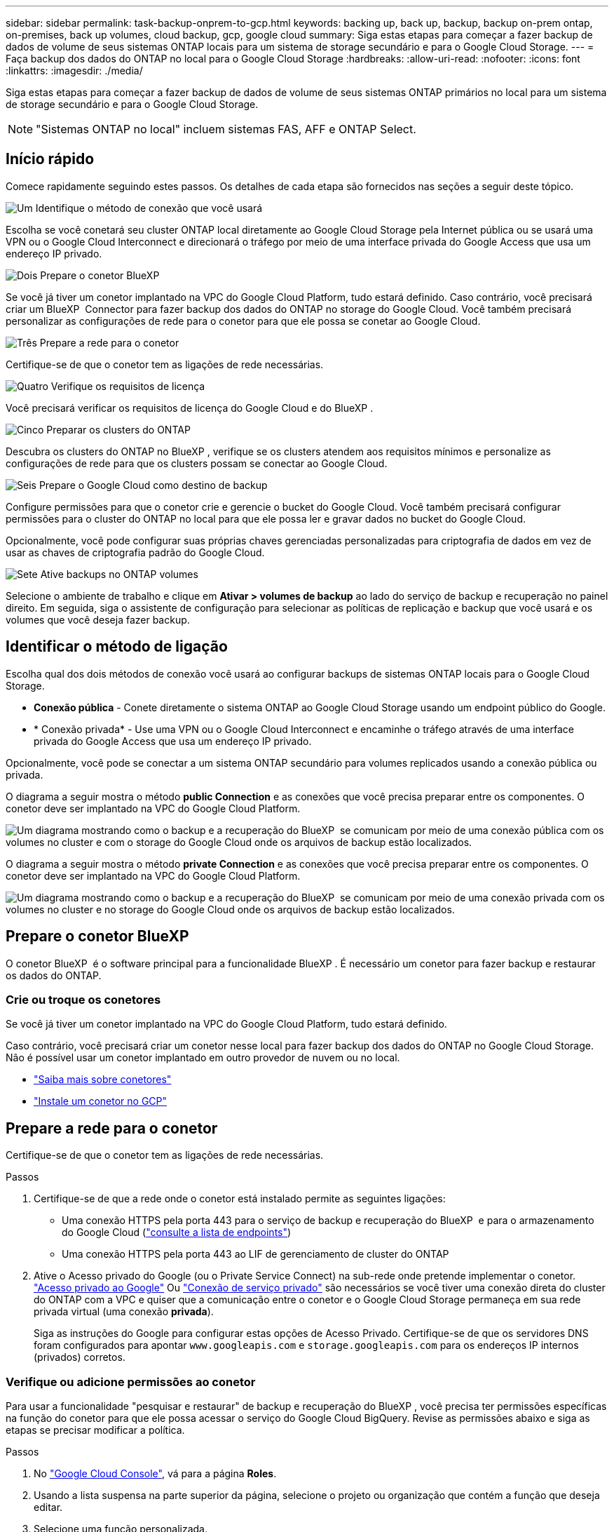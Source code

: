 ---
sidebar: sidebar 
permalink: task-backup-onprem-to-gcp.html 
keywords: backing up, back up, backup, backup on-prem ontap, on-premises, back up volumes, cloud backup, gcp, google cloud 
summary: Siga estas etapas para começar a fazer backup de dados de volume de seus sistemas ONTAP locais para um sistema de storage secundário e para o Google Cloud Storage. 
---
= Faça backup dos dados do ONTAP no local para o Google Cloud Storage
:hardbreaks:
:allow-uri-read: 
:nofooter: 
:icons: font
:linkattrs: 
:imagesdir: ./media/


[role="lead"]
Siga estas etapas para começar a fazer backup de dados de volume de seus sistemas ONTAP primários no local para um sistema de storage secundário e para o Google Cloud Storage.


NOTE: "Sistemas ONTAP no local" incluem sistemas FAS, AFF e ONTAP Select.



== Início rápido

Comece rapidamente seguindo estes passos. Os detalhes de cada etapa são fornecidos nas seções a seguir deste tópico.

.image:https://raw.githubusercontent.com/NetAppDocs/common/main/media/number-1.png["Um"] Identifique o método de conexão que você usará
[role="quick-margin-para"]
Escolha se você conetará seu cluster ONTAP local diretamente ao Google Cloud Storage pela Internet pública ou se usará uma VPN ou o Google Cloud Interconnect e direcionará o tráfego por meio de uma interface privada do Google Access que usa um endereço IP privado.

.image:https://raw.githubusercontent.com/NetAppDocs/common/main/media/number-2.png["Dois"] Prepare o conetor BlueXP 
[role="quick-margin-para"]
Se você já tiver um conetor implantado na VPC do Google Cloud Platform, tudo estará definido. Caso contrário, você precisará criar um BlueXP  Connector para fazer backup dos dados do ONTAP no storage do Google Cloud. Você também precisará personalizar as configurações de rede para o conetor para que ele possa se conetar ao Google Cloud.

.image:https://raw.githubusercontent.com/NetAppDocs/common/main/media/number-3.png["Três"] Prepare a rede para o conetor
[role="quick-margin-para"]
Certifique-se de que o conetor tem as ligações de rede necessárias.

.image:https://raw.githubusercontent.com/NetAppDocs/common/main/media/number-4.png["Quatro"] Verifique os requisitos de licença
[role="quick-margin-para"]
Você precisará verificar os requisitos de licença do Google Cloud e do BlueXP .

.image:https://raw.githubusercontent.com/NetAppDocs/common/main/media/number-5.png["Cinco"] Preparar os clusters do ONTAP
[role="quick-margin-para"]
Descubra os clusters do ONTAP no BlueXP , verifique se os clusters atendem aos requisitos mínimos e personalize as configurações de rede para que os clusters possam se conectar ao Google Cloud.

.image:https://raw.githubusercontent.com/NetAppDocs/common/main/media/number-6.png["Seis"] Prepare o Google Cloud como destino de backup
[role="quick-margin-para"]
Configure permissões para que o conetor crie e gerencie o bucket do Google Cloud. Você também precisará configurar permissões para o cluster do ONTAP no local para que ele possa ler e gravar dados no bucket do Google Cloud.

Opcionalmente, você pode configurar suas próprias chaves gerenciadas personalizadas para criptografia de dados em vez de usar as chaves de criptografia padrão do Google Cloud.

.image:https://raw.githubusercontent.com/NetAppDocs/common/main/media/number-7.png["Sete"] Ative backups no ONTAP volumes
[role="quick-margin-para"]
Selecione o ambiente de trabalho e clique em *Ativar > volumes de backup* ao lado do serviço de backup e recuperação no painel direito. Em seguida, siga o assistente de configuração para selecionar as políticas de replicação e backup que você usará e os volumes que você deseja fazer backup.



== Identificar o método de ligação

Escolha qual dos dois métodos de conexão você usará ao configurar backups de sistemas ONTAP locais para o Google Cloud Storage.

* *Conexão pública* - Conete diretamente o sistema ONTAP ao Google Cloud Storage usando um endpoint público do Google.
* * Conexão privada* - Use uma VPN ou o Google Cloud Interconnect e encaminhe o tráfego através de uma interface privada do Google Access que usa um endereço IP privado.


Opcionalmente, você pode se conectar a um sistema ONTAP secundário para volumes replicados usando a conexão pública ou privada.

O diagrama a seguir mostra o método *public Connection* e as conexões que você precisa preparar entre os componentes. O conetor deve ser implantado na VPC do Google Cloud Platform.

image:diagram_cloud_backup_onprem_gcp_public.png["Um diagrama mostrando como o backup e a recuperação do BlueXP  se comunicam por meio de uma conexão pública com os volumes no cluster e com o storage do Google Cloud onde os arquivos de backup estão localizados."]

O diagrama a seguir mostra o método *private Connection* e as conexões que você precisa preparar entre os componentes. O conetor deve ser implantado na VPC do Google Cloud Platform.

image:diagram_cloud_backup_onprem_gcp_private.png["Um diagrama mostrando como o backup e a recuperação do BlueXP  se comunicam por meio de uma conexão privada com os volumes no cluster e no storage do Google Cloud onde os arquivos de backup estão localizados."]



== Prepare o conetor BlueXP 

O conetor BlueXP  é o software principal para a funcionalidade BlueXP . É necessário um conetor para fazer backup e restaurar os dados do ONTAP.



=== Crie ou troque os conetores

Se você já tiver um conetor implantado na VPC do Google Cloud Platform, tudo estará definido.

Caso contrário, você precisará criar um conetor nesse local para fazer backup dos dados do ONTAP no Google Cloud Storage. Não é possível usar um conetor implantado em outro provedor de nuvem ou no local.

* https://docs.netapp.com/us-en/bluexp-setup-admin/concept-connectors.html["Saiba mais sobre conetores"^]
* https://docs.netapp.com/us-en/bluexp-setup-admin/task-quick-start-connector-google.html["Instale um conetor no GCP"^]




== Prepare a rede para o conetor

Certifique-se de que o conetor tem as ligações de rede necessárias.

.Passos
. Certifique-se de que a rede onde o conetor está instalado permite as seguintes ligações:
+
** Uma conexão HTTPS pela porta 443 para o serviço de backup e recuperação do BlueXP  e para o armazenamento do Google Cloud (https://docs.netapp.com/us-en/bluexp-setup-admin/task-set-up-networking-google.html#endpoints-contacted-for-day-to-day-operations["consulte a lista de endpoints"^])
** Uma conexão HTTPS pela porta 443 ao LIF de gerenciamento de cluster do ONTAP


. Ative o Acesso privado do Google (ou o Private Service Connect) na sub-rede onde pretende implementar o conetor. https://cloud.google.com/vpc/docs/configure-private-google-access["Acesso privado ao Google"^] Ou https://cloud.google.com/vpc/docs/configure-private-service-connect-apis#on-premises["Conexão de serviço privado"^] são necessários se você tiver uma conexão direta do cluster do ONTAP com a VPC e quiser que a comunicação entre o conetor e o Google Cloud Storage permaneça em sua rede privada virtual (uma conexão *privada*).
+
Siga as instruções do Google para configurar estas opções de Acesso Privado. Certifique-se de que os servidores DNS foram configurados para apontar `www.googleapis.com` e `storage.googleapis.com` para os endereços IP internos (privados) corretos.





=== Verifique ou adicione permissões ao conetor

Para usar a funcionalidade "pesquisar e restaurar" de backup e recuperação do BlueXP , você precisa ter permissões específicas na função do conetor para que ele possa acessar o serviço do Google Cloud BigQuery. Revise as permissões abaixo e siga as etapas se precisar modificar a política.

.Passos
. No https://console.cloud.google.com["Google Cloud Console"^], vá para a página *Roles*.
. Usando a lista suspensa na parte superior da página, selecione o projeto ou organização que contém a função que deseja editar.
. Selecione uma função personalizada.
. Selecione *Editar função* para atualizar as permissões da função.
. Selecione *Adicionar permissões* para adicionar as seguintes novas permissões à função.
+
[source, json]
----
bigquery.jobs.get
bigquery.jobs.list
bigquery.jobs.listAll
bigquery.datasets.create
bigquery.datasets.get
bigquery.jobs.create
bigquery.tables.get
bigquery.tables.getData
bigquery.tables.list
bigquery.tables.create
----
. Selecione *Atualizar* para salvar a função editada.




== Verifique os requisitos de licença

* Antes de ativar o backup e a recuperação do BlueXP  para o seu cluster, você precisará inscrever-se em uma oferta de mercado BlueXP  de pagamento conforme o uso (PAYGO) do Google ou comprar e ativar uma licença BYOL de backup e recuperação do BlueXP  da NetApp. Essas licenças são para sua conta e podem ser usadas em vários sistemas.
+
** Para o licenciamento PAYGO de backup e recuperação do BlueXP , você precisará de uma assinatura do https://console.cloud.google.com/marketplace/details/netapp-cloudmanager/cloud-manager?supportedpurview=project["Oferta de NetApp BlueXP  do Google Marketplace"^]. A cobrança do backup e recuperação do BlueXP  é feita por meio dessa assinatura.
** Para o licenciamento BYOL de backup e recuperação do BlueXP , você precisará do número de série do NetApp que permite usar o serviço durante a duração e a capacidade da licença. link:task-licensing-cloud-backup.html#use-a-bluexp-backup-and-recovery-byol-license["Saiba como gerenciar suas licenças BYOL"].


* Você precisa ter uma assinatura do Google para o espaço de armazenamento de objetos onde seus backups serão localizados.


*Regiões suportadas*

É possível criar backups de sistemas locais para o Google Cloud Storage em todas as regiões https://cloud.netapp.com/cloud-volumes-global-regions["Onde o Cloud Volumes ONTAP é suportado"^]. Você especifica a região onde os backups serão armazenados quando você configurar o serviço.



== Preparar os clusters do ONTAP

Você precisará preparar seu sistema ONTAP de origem no local e qualquer sistema ONTAP ou Cloud Volumes ONTAP secundário no local.

Preparar os clusters do ONTAP envolve as etapas a seguir:

* Descubra os seus sistemas ONTAP no BlueXP 
* Verifique os requisitos do sistema ONTAP
* Verifique os requisitos de rede do ONTAP para fazer backup de dados para armazenamento de objetos
* Verificar os requisitos de rede do ONTAP para replicação de volumes




=== Descubra os seus sistemas ONTAP no BlueXP 

Tanto o sistema ONTAP de origem no local quanto qualquer sistema ONTAP ou Cloud Volumes ONTAP secundário no local devem estar disponíveis no BlueXP  Canvas.

Você precisará saber o endereço IP de gerenciamento de cluster e a senha da conta de usuário admin para adicionar o cluster. https://docs.netapp.com/us-en/bluexp-ontap-onprem/task-discovering-ontap.html["Saiba como descobrir um cluster"^].



=== Verifique os requisitos do sistema ONTAP

Certifique-se de que os seguintes requisitos do ONTAP são atendidos:

* É recomendado um mínimo de ONTAP 9.8; ONTAP 9.8P13 e posterior.
* Uma licença SnapMirror (incluída como parte do pacote Premium ou do pacote de proteção de dados).
+
*Observação:* o "pacote de nuvem híbrida" não é necessário ao usar o backup e a recuperação do BlueXP .

+
Aprenda a https://docs.netapp.com/us-en/ontap/system-admin/manage-licenses-concept.html["gerencie suas licenças de cluster"^].

* A hora e o fuso horário estão definidos corretamente. Aprenda a https://docs.netapp.com/us-en/ontap/system-admin/manage-cluster-time-concept.html["configure a hora do cluster"^].
* Se você quiser replicar dados, verifique se os sistemas de origem e destino estão executando versões compatíveis do ONTAP antes de replicar dados.
+
https://docs.netapp.com/us-en/ontap/data-protection/compatible-ontap-versions-snapmirror-concept.html["Veja versões compatíveis do ONTAP para relacionamentos do SnapMirror"^].





=== Verifique os requisitos de rede do ONTAP para fazer backup de dados para armazenamento de objetos

Você deve configurar os seguintes requisitos no sistema que se coneta ao storage de objetos.

* Para uma arquitetura de backup fan-out, configure as seguintes configurações no sistema _Primary_.
* Para uma arquitetura de backup em cascata, configure as seguintes configurações no sistema _secundário_.


São necessários os seguintes requisitos de rede de cluster do ONTAP:

* O cluster do ONTAP inicia uma conexão HTTPS pela porta 443 do LIF entre clusters para o Google Cloud Storage para operações de backup e restauração.
+
O ONTAP lê e grava dados no storage de objetos. O armazenamento de objetos nunca inicia, ele apenas responde.

* O ONTAP requer uma conexão de entrada do conetor para o LIF de gerenciamento de cluster. O conetor pode residir em uma VPC do Google Cloud Platform.
* É necessário um LIF entre clusters em cada nó do ONTAP que hospeda os volumes que você deseja fazer backup. O LIF deve estar associado ao _IPspace_ que o ONTAP deve usar para se conetar ao armazenamento de objetos. https://docs.netapp.com/us-en/ontap/networking/standard_properties_of_ipspaces.html["Saiba mais sobre IPspaces"^].
+
Ao configurar o backup e a recuperação do BlueXP , você será solicitado a usar o IPspace. Você deve escolher o espaço IPspace ao qual cada LIF está associado. Esse pode ser o espaço IPspace "padrão" ou um espaço IPspace personalizado que você criou.

* Os LIFs de clusters dos nós são capazes de acessar o armazenamento de objetos.
* Os servidores DNS foram configurados para a VM de armazenamento onde os volumes estão localizados. Consulte como https://docs.netapp.com/us-en/ontap/networking/configure_dns_services_auto.html["Configurar serviços DNS para o SVM"^] .
+
Se estiver a utilizar o Private Google Access ou o Private Service Connect, certifique-se de que os seus servidores DNS foram configurados para apontar `storage.googleapis.com` para o endereço IP interno (privado) correto.

* Observe que, se você usar um IPspace diferente do padrão, talvez seja necessário criar uma rota estática para obter acesso ao armazenamento de objetos.
* Atualize regras de firewall, se necessário, para permitir conexões de backup e recuperação do BlueXP  do ONTAP para o armazenamento de objetos através da porta 443, e tráfego de resolução de nomes da VM de armazenamento para o servidor DNS através da porta 53 (TCP/UDP).




=== Verificar os requisitos de rede do ONTAP para replicação de volumes

Se você planeja criar volumes replicados em um sistema ONTAP secundário usando o backup e a recuperação do BlueXP , certifique-se de que os sistemas de origem e destino atendam aos seguintes requisitos de rede.



==== Requisitos de rede da ONTAP no local

* Se o cluster estiver em suas instalações, você deverá ter uma conexão da rede corporativa à rede virtual no provedor de nuvem. Normalmente, esta é uma conexão VPN.
* Os clusters do ONTAP devem atender a requisitos adicionais de sub-rede, porta, firewall e cluster.
+
Como você pode replicar para o Cloud Volumes ONTAP ou sistemas locais, revise os requisitos de peering para sistemas ONTAP locais. https://docs.netapp.com/us-en/ontap-sm-classic/peering/reference_prerequisites_for_cluster_peering.html["Veja os pré-requisitos para peering de cluster na documentação do ONTAP"^].





==== Requisitos de rede da Cloud Volumes ONTAP

* O grupo de segurança da instância deve incluir as regras de entrada e saída necessárias: Especificamente, regras para ICMP e portas 11104 e 11105. Essas regras estão incluídas no grupo de segurança predefinido.




== Prepare o Google Cloud Storage como destino de backup

Preparar o Google Cloud Storage como destino de backup envolve as seguintes etapas:

* Configurar permissões.
* (Opcional) Crie seus próprios buckets. (O serviço criará buckets para você, se você quiser.)
* (Opcional) Configurar chaves gerenciadas pelo cliente para criptografia de dados




=== Configurar permissões

Você precisa fornecer chaves de acesso ao armazenamento para uma conta de serviço que tenha permissões específicas usando uma função personalizada. Uma conta de serviço permite que o backup e a recuperação do BlueXP  autentiquem e acessem os buckets do Cloud Storage usados para armazenar backups. As chaves são necessárias para que o Google Cloud Storage saiba quem está fazendo a solicitação.

.Passos
. No https://console.cloud.google.com["Google Cloud Console"^], vá para a página *Roles*.
. https://cloud.google.com/iam/docs/creating-custom-roles#creating_a_custom_role["Crie uma nova função"^] com as seguintes permissões:
+
[source, json]
----
storage.buckets.create
storage.buckets.delete
storage.buckets.get
storage.buckets.list
storage.buckets.update
storage.buckets.getIamPolicy
storage.multipartUploads.create
storage.objects.create
storage.objects.delete
storage.objects.get
storage.objects.list
storage.objects.update
----
. No console do Google Cloud, https://console.cloud.google.com/iam-admin/serviceaccounts["Vá para a página Contas de Serviço"^].
. Selecione seu projeto Cloud.
. Selecione *criar conta de serviço* e forneça as informações necessárias:
+
.. *Detalhes da conta de serviço*: Insira um nome e uma descrição.
.. *Conceder acesso a essa conta de serviço ao projeto*: Selecione a função personalizada que você acabou de criar.
.. Selecione *Concluído*.


. Vá para https://console.cloud.google.com/storage/settings["Configurações de armazenamento do GCP"^] e crie chaves de acesso para a conta de serviço:
+
.. Selecione um projeto e selecione *interoperabilidade*. Se ainda não o tiver feito, selecione *Ativar acesso à interoperabilidade*.
.. Em *chaves de acesso para contas de serviço*, selecione *criar uma chave para uma conta de serviço*, selecione a conta de serviço que acabou de criar e clique em *criar chave*.
+
Você precisará inserir as chaves no backup e recuperação do BlueXP  mais tarde quando configurar o serviço de backup.







=== Crie seus próprios baldes

Por padrão, o serviço cria buckets para você. Ou, se você quiser usar seus próprios buckets, você pode criá-los antes de iniciar o assistente de ativação de backup e, em seguida, selecionar esses buckets no assistente.

link:concept-protection-journey.html#do-you-want-to-create-your-own-object-storage-container["Saiba mais sobre como criar seus próprios buckets"^].



=== Configurar chaves de criptografia gerenciadas pelo cliente (CMEK) para criptografia de dados

Você pode usar suas próprias chaves gerenciadas pelo cliente para criptografia de dados em vez de usar as chaves de criptografia gerenciadas pelo Google padrão. As chaves entre regiões e entre projetos são suportadas, para que você possa escolher um projeto para um bucket diferente do projeto da chave CMEK.

Se você está planejando usar suas próprias chaves gerenciadas pelo cliente:

* Você precisará ter o Key Ring e o Key Name para poder adicionar essas informações no assistente de ativação. https://cloud.google.com/kms/docs/cmek["Saiba mais sobre chaves de criptografia gerenciadas pelo cliente"^].
* Você precisará verificar se essas permissões necessárias estão incluídas na função do conetor:
+
[source, json]
----
cloudkms.cryptoKeys.get
cloudkms.cryptoKeys.getIamPolicy
cloudkms.cryptoKeys.list
cloudkms.cryptoKeys.setIamPolicy
cloudkms.keyRings.get
cloudkms.keyRings.getIamPolicy
cloudkms.keyRings.list
cloudkms.keyRings.setIamPolicy
----
* Você precisará verificar se a API "Cloud Key Management Service (KMS)" do Google está habilitada em seu projeto. Consulte https://cloud.google.com/apis/docs/getting-started#enabling_apis["Documentação do Google Cloud: Habilitando APIs"] para obter detalhes.


*Considerações CMEK:*

* Tanto as chaves HSM (suportadas por hardware) como as chaves geradas por software são suportadas.
* As chaves do Cloud KMS recém-criadas ou importadas são suportadas.
* Apenas são suportadas chaves regionais, não são suportadas chaves globais.
* Atualmente, apenas o propósito "Symmetric encriptar/desencriptar" é suportado.
* Ao agente de serviço associado à conta de armazenamento é atribuída a função do IAM "CryptoKey Encrypter/Decrypter (roles/cloudkms.cryptoKeyEncrypterDecrypter)" pelo backup e recuperação do BlueXP .




== Ative backups no ONTAP volumes

Ative os backups a qualquer momento diretamente do seu ambiente de trabalho no local.

Um assistente leva você através dos seguintes passos principais:

* <<Selecione os volumes que deseja fazer backup>>
* <<Defina a estratégia de backup>>
* <<Reveja as suas seleções>>


Você também pode <<Mostrar os comandos API>>na etapa de revisão, para que você possa copiar o código para automatizar a ativação de backup para futuros ambientes de trabalho.



=== Inicie o assistente

.Passos
. Acesse o assistente Ativar backup e recuperação usando uma das seguintes maneiras:
+
** Na tela BlueXP , selecione o ambiente de trabalho e selecione *Ativar > volumes de backup* ao lado do serviço de backup e recuperação no painel direito.
+
image:screenshot_backup_onprem_enable.png["Uma captura de tela que mostra o botão de ativação de backup e recuperação que está disponível depois de selecionar um ambiente de trabalho."]

+
Se o destino do Google Cloud Storage para seus backups existir como um ambiente de trabalho no Canvas, você poderá arrastar o cluster do ONTAP para o armazenamento de objetos do Google Cloud.

** Selecione *volumes* na barra de backup e recuperação. Na guia volumes, selecione o ícone *ações* image:icon-action.png["Ícone ações"]e selecione *Ativar Backup* para um único volume (que ainda não tem replicação ou backup para armazenamento de objetos já ativado). .


+
A página Introdução do assistente mostra as opções de proteção, incluindo snapshots locais, replicação e backups. Se você fez a segunda opção nesta etapa, a página Definir estratégia de backup será exibida com um volume selecionado.

. Continue com as seguintes opções:
+
** Se já tiver um conetor BlueXP , está tudo definido. Basta selecionar *seguinte*.
** Se você ainda não tiver um conetor BlueXP , a opção *Adicionar um conetor* será exibida. <<Prepare o conetor BlueXP >>Consulte a .






=== Selecione os volumes que deseja fazer backup

Escolha os volumes que você deseja proteger. Um volume protegido é aquele que tem uma ou mais das seguintes opções: Política de snapshot, política de replicação, política de backup para objeto.

Você pode optar por proteger o FlexVol ou o FlexGroup volumes. No entanto, não é possível selecionar uma combinação desses volumes ao ativar o backup para um ambiente de trabalho. Veja como link:task-manage-backups-ontap.html#activate-backup-on-additional-volumes-in-a-working-environment["ative o backup para volumes adicionais no ambiente de trabalho"](FlexVol ou FlexGroup) depois de configurar o backup para os volumes iniciais.

[NOTE]
====
* Você pode ativar um backup apenas em um único volume FlexGroup de cada vez.
* Os volumes selecionados devem ter a mesma configuração SnapLock. Todos os volumes devem ter o SnapLock Enterprise ativado ou o SnapLock desativado.


====
.Passos
Observe que se os volumes escolhidos já tiverem políticas Snapshot ou replicação aplicadas, as políticas selecionadas posteriormente substituirão essas políticas existentes.

. Na página Selecionar volumes, selecione o volume ou volumes que deseja proteger.
+
** Opcionalmente, filtre as linhas para mostrar apenas volumes com determinados tipos de volume, estilos e muito mais para facilitar a seleção.
** Depois de selecionar o primeiro volume, você pode selecionar todos os volumes FlexVol (volumes FlexGroup podem ser selecionados um de cada vez somente). Para fazer backup de todos os volumes FlexVol existentes, marque primeiro um volume e marque a caixa na linha de título. (image:button_backup_all_volumes.png[""]).
** Para fazer backup de volumes individuais, marque a caixa para cada volume (image:button_backup_1_volume.png[""] ).


. Selecione *seguinte*.




=== Defina a estratégia de backup

Definir a estratégia de backup envolve definir as seguintes opções:

* Quer você queira uma ou todas as opções de backup: Snapshots locais, replicação e backup no storage de objetos
* Arquitetura
* Política de instantâneo local
* Destino e política de replicação
+

NOTE: Se os volumes escolhidos tiverem políticas de Snapshot e replicação diferentes das políticas selecionadas nesta etapa, as políticas existentes serão sobrescritas.

* Backup para informações de armazenamento de objetos (provedor, criptografia, rede, política de backup e opções de exportação).


.Passos
. Na página Definir estratégia de backup, escolha uma ou todas as opções a seguir. Todos os três são selecionados por padrão:
+
** *Instantâneos locais*: Se você estiver executando replicação ou fazendo backup em armazenamento de objetos, os snapshots locais devem ser criados.
** *Replicação*: Cria volumes replicados em outro sistema de armazenamento ONTAP.
** *Backup*: Faz backup de volumes para armazenamento de objetos.


. *Arquitetura*: Se você escolheu replicação e backup, escolha um dos seguintes fluxos de informações:
+
** *Cascading*: As informações fluem do primário para o secundário e do secundário para o armazenamento de objetos.
** *Fan out*: As informações fluem do primário para o secundário _e_ do armazenamento primário para o objeto.
+
Para obter detalhes sobre essas arquiteturas, link:concept-protection-journey.html["Planeje sua jornada de proteção"]consulte .



. *Snapshot local*: Escolha uma política Snapshot existente ou crie uma nova.
+

TIP: Para criar uma política personalizada antes de ativar a captura Instantânea, link:task-create-policies-ontap.html["Crie uma política"]consulte .

+
Para criar uma política, selecione *criar nova política* e faça o seguinte:

+
** Introduza o nome da política.
** Selecione até 5 programações, normalmente de frequências diferentes.
** Selecione *criar*.


. *Replicação*: Defina as seguintes opções:
+
** *Destino de replicação*: Selecione o ambiente de trabalho de destino e SVM. Opcionalmente, selecione o agregado de destino ou agregados e o prefixo ou sufixo que será adicionado ao nome do volume replicado.
** *Política de replicação*: Escolha uma política de replicação existente ou crie uma nova.
+

TIP: Para criar uma política personalizada antes de ativar a replicação, link:task-create-policies-ontap.html["Crie uma política"]consulte .

+
Para criar uma política, selecione *criar nova política* e faça o seguinte:

+
*** Introduza o nome da política.
*** Selecione até 5 programações, normalmente de frequências diferentes.
*** Selecione *criar*.




. *Fazer backup para Objeto*: Se você selecionou *Backup*, defina as seguintes opções:
+
** *Fornecedor*: Selecione *Google Cloud*.
** *Configurações do provedor*: Insira os detalhes do provedor e a região onde os backups serão armazenados.
+
Crie um novo bucket ou selecione um que você já criou.

+

TIP: Se você quiser categorizar arquivos de backup mais antigos no storage do Google Cloud Archive para otimização adicional de custos, verifique se o intervalo tem a regra de ciclo de vida apropriada.

+
Insira a chave secreta e a chave secreta do Google Cloud Access.

** *Chave de criptografia*: Se você criou uma nova conta de armazenamento do Google Cloud, insira as informações da chave de criptografia fornecidas pelo provedor. Escolha se você usará as chaves de criptografia padrão do Google Cloud ou escolha suas próprias chaves gerenciadas pelo cliente na sua conta do Google Cloud para gerenciar a criptografia de seus dados.
+

NOTE: Se você escolher uma conta de armazenamento do Google Cloud existente, as informações de criptografia já estarão disponíveis, para que você não precise inseri-la agora.

+
Se você optar por usar suas próprias chaves gerenciadas pelo cliente, digite o anel de chave e o nome da chave. https://cloud.google.com/kms/docs/cmek["Saiba mais sobre chaves de criptografia gerenciadas pelo cliente"^].

** *Networking*: Escolha o IPspace.
+
O espaço de IPspace no cluster do ONTAP onde residem os volumes que você deseja fazer backup. As LIFs entre clusters para este espaço IPspace devem ter acesso de saída à Internet.

** *Política de backup*: Selecione uma política de armazenamento de backup para objetos existente ou crie uma nova.
+

TIP: Para criar uma política personalizada antes de ativar a cópia de segurança, link:task-create-policies-ontap.html["Crie uma política"]consulte .

+
Para criar uma política, selecione *criar nova política* e faça o seguinte:

+
*** Introduza o nome da política.
*** Selecione até 5 programações, normalmente de frequências diferentes.
*** Selecione *criar*.


** *Exportar cópias Snapshot existentes para o armazenamento de objetos como cópias de backup*: Se houver cópias Snapshot locais para volumes neste ambiente de trabalho que correspondam ao rótulo de agendamento de backup que você acabou de selecionar para este ambiente de trabalho (por exemplo, diário, semanal, etc.), esse prompt adicional será exibido. Marque esta caixa para que todos os snapshots históricos sejam copiados para o armazenamento de objetos como arquivos de backup para garantir a proteção mais completa para seus volumes.


. Selecione *seguinte*.




=== Reveja as suas seleções

Esta é a oportunidade de rever as suas seleções e fazer ajustes, se necessário.

.Passos
. Na página Review (Revisão), reveja as suas seleções.
. Opcionalmente, marque a caixa para *Sincronizar automaticamente os rótulos de política Snapshot com os rótulos de política de replicação e backup*. Isso cria snapshots com um rótulo que corresponde aos rótulos nas políticas de replicação e backup.
. Selecione *Ativar Backup*.


.Resultado
O backup e a recuperação do BlueXP  começam a fazer os backups iniciais dos seus volumes. A transferência de linha de base do volume replicado e do arquivo de backup inclui uma cópia completa dos dados do sistema de storage primário. As transferências subsequentes contêm cópias diferenciais dos dados do sistema de storage primário contidos nas cópias Snapshot.

Um volume replicado é criado no cluster de destino que será sincronizado com o volume de origem.

Um intervalo do Google Cloud Storage é criado automaticamente na conta de serviço indicada pela chave de acesso e chave secreta do Google que você inseriu, e os arquivos de backup são armazenados lá. O Painel de backup de volume é exibido para que você possa monitorar o estado dos backups.

Também pode monitorizar o estado dos trabalhos de cópia de segurança e restauro utilizando o link:task-monitor-backup-jobs.html["Painel monitorização de trabalhos"^].



=== Mostrar os comandos API

Você pode querer exibir e, opcionalmente, copiar os comandos API usados no assistente Ativar backup e recuperação. Você pode querer fazer isso para automatizar a ativação de backup em futuros ambientes de trabalho.

.Passos
. No assistente Ativar backup e recuperação, selecione *Exibir solicitação de API*.
. Para copiar os comandos para a área de transferência, selecione o ícone *Copiar*.




== O que se segue?

* Você pode link:task-manage-backups-ontap.html["gerencie seus arquivos de backup e políticas de backup"^]. Isso inclui iniciar e parar backups, excluir backups, adicionar e alterar o agendamento de backup e muito mais.
* Você pode link:task-manage-backup-settings-ontap.html["gerencie as configurações de backup no nível do cluster"^]. Isso inclui a alteração das chaves de armazenamento que o ONTAP usa para acessar o armazenamento na nuvem, alterar a largura de banda da rede disponível para carregar backups para o armazenamento de objetos, alterar a configuração de backup automático para volumes futuros e muito mais.
* Você também pode link:task-restore-backups-ontap.html["restaure volumes, pastas ou arquivos individuais a partir de um arquivo de backup"^]acessar um sistema Cloud Volumes ONTAP no Google ou um sistema ONTAP no local.

